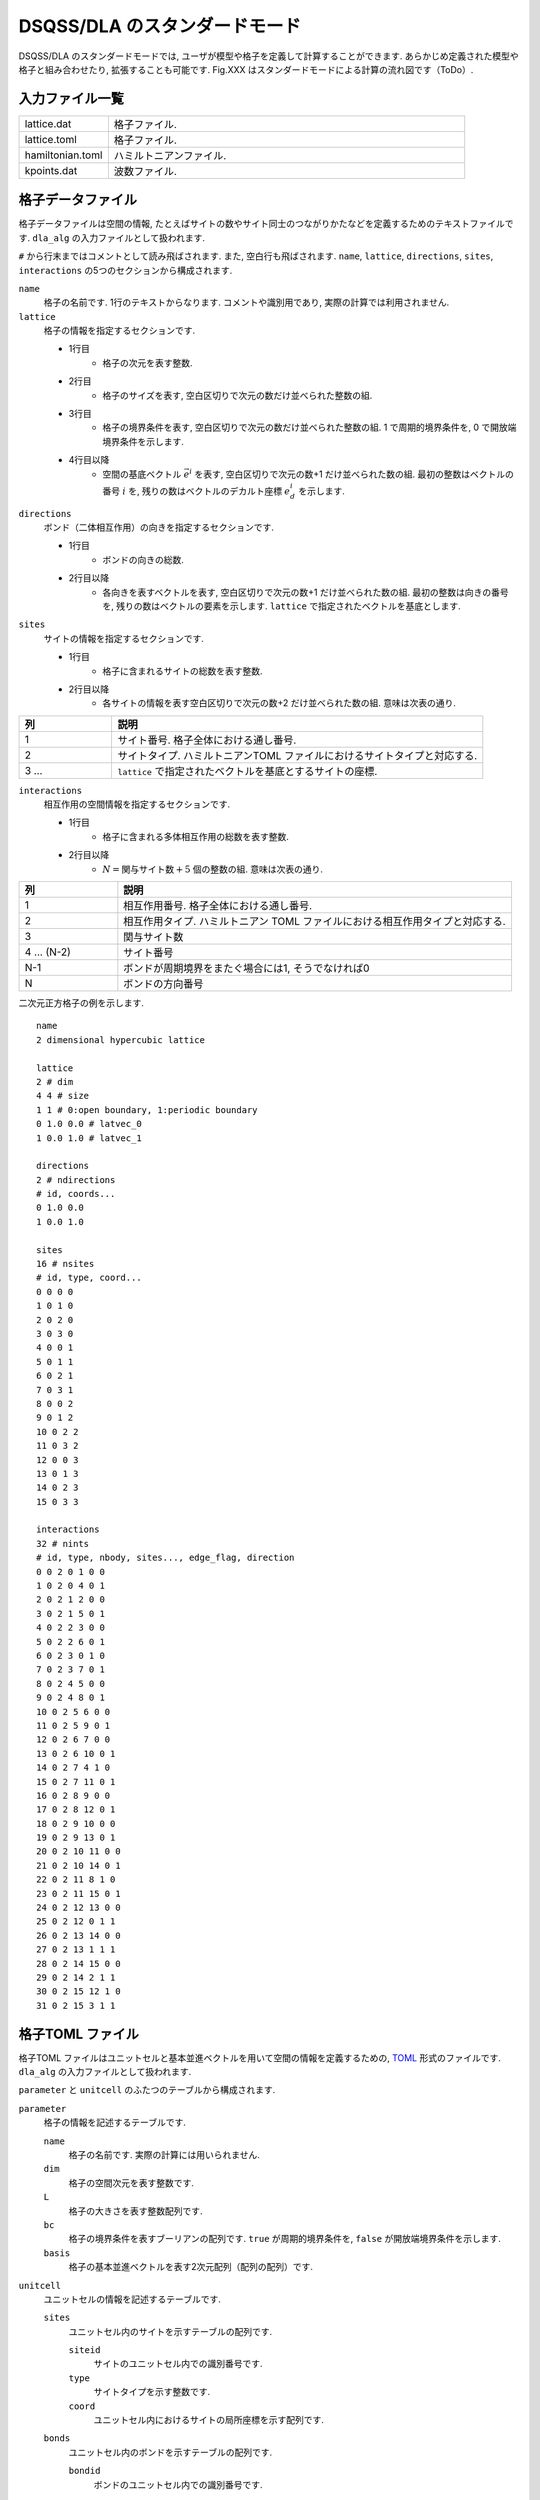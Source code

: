 .. highlight:: none

DSQSS/DLA のスタンダードモード
====================================

DSQSS/DLA のスタンダードモードでは, ユーザが模型や格子を定義して計算することができます. 
あらかじめ定義された模型や格子と組み合わせたり, 拡張することも可能です. 
Fig.XXX はスタンダードモードによる計算の流れ図です（ToDo）. 


入力ファイル一覧
************************

.. csv-table::
    :header-rows: 0
    :widths: 1,4

    lattice.dat, "格子ファイル."
    lattice.toml, "格子ファイル."
    hamiltonian.toml, "ハミルトニアンファイル."
    kpoints.dat, "波数ファイル."


.. _lattice_data_file:

格子データファイル 
*******************
格子データファイルは空間の情報, たとえばサイトの数やサイト同士のつながりかたなどを定義するためのテキストファイルです.
``dla_alg`` の入力ファイルとして扱われます. 

``#`` から行末まではコメントとして読み飛ばされます. また, 空白行も飛ばされます. 
``name``, ``lattice``, ``directions``, ``sites``, ``interactions`` の5つのセクションから構成されます. 

``name``
   格子の名前です.  1行のテキストからなります.  コメントや識別用であり, 実際の計算では利用されません. 

``lattice``
   格子の情報を指定するセクションです. 

   - 1行目
      - 格子の次元を表す整数. 
   - 2行目
      - 格子のサイズを表す, 空白区切りで次元の数だけ並べられた整数の組. 
   - 3行目
      - 格子の境界条件を表す, 空白区切りで次元の数だけ並べられた整数の組. 
        1 で周期的境界条件を,  0 で開放端境界条件を示します. 
   - 4行目以降
      - 空間の基底ベクトル :math:`\vec{e}^i` を表す, 空白区切りで次元の数+1 だけ並べられた数の組. 
        最初の整数はベクトルの番号 :math:`i` を, 残りの数はベクトルのデカルト座標 :math:`e_d^i` を示します. 

``directions``
   ボンド（二体相互作用）の向きを指定するセクションです. 

   - 1行目
      - ボンドの向きの総数. 
   - 2行目以降
      - 各向きを表すベクトルを表す, 空白区切りで次元の数+1 だけ並べられた数の組. 
        最初の整数は向きの番号を, 残りの数はベクトルの要素を示します. 
        ``lattice`` で指定されたベクトルを基底とします. 

``sites``
   サイトの情報を指定するセクションです. 

   - 1行目
      - 格子に含まれるサイトの総数を表す整数. 
   - 2行目以降
      - 各サイトの情報を表す空白区切りで次元の数+2 だけ並べられた数の組. 意味は次表の通り.

.. csv-table::
    :header-rows: 1
    :widths: 1,4

    列, 説明
    1, サイト番号. 格子全体における通し番号.
    2, サイトタイプ. ハミルトニアンTOML ファイルにおけるサイトタイプと対応する.
    3 ... , ``lattice`` で指定されたベクトルを基底とするサイトの座標.

``interactions``
   相互作用の空間情報を指定するセクションです. 

   - 1行目
      - 格子に含まれる多体相互作用の総数を表す整数. 
   - 2行目以降
      - :math:`N = \text{関与サイト数} + 5` 個の整数の組. 意味は次表の通り.


.. csv-table::
    :header-rows: 1
    :widths: 1,4

    列, 説明
    1, 相互作用番号. 格子全体における通し番号.
    2, 相互作用タイプ. ハミルトニアン TOML ファイルにおける相互作用タイプと対応する.
    3, 関与サイト数
    4 ... (N-2), サイト番号
    N-1, "ボンドが周期境界をまたぐ場合には1, そうでなければ0"
    N, ボンドの方向番号


二次元正方格子の例を示します.  ::

   name
   2 dimensional hypercubic lattice

   lattice
   2 # dim
   4 4 # size
   1 1 # 0:open boundary, 1:periodic boundary
   0 1.0 0.0 # latvec_0
   1 0.0 1.0 # latvec_1

   directions
   2 # ndirections
   # id, coords...
   0 1.0 0.0 
   1 0.0 1.0 

   sites
   16 # nsites
   # id, type, coord...
   0 0 0 0
   1 0 1 0
   2 0 2 0
   3 0 3 0
   4 0 0 1
   5 0 1 1
   6 0 2 1
   7 0 3 1
   8 0 0 2
   9 0 1 2
   10 0 2 2
   11 0 3 2
   12 0 0 3
   13 0 1 3
   14 0 2 3
   15 0 3 3

   interactions
   32 # nints
   # id, type, nbody, sites..., edge_flag, direction
   0 0 2 0 1 0 0
   1 0 2 0 4 0 1
   2 0 2 1 2 0 0
   3 0 2 1 5 0 1
   4 0 2 2 3 0 0
   5 0 2 2 6 0 1
   6 0 2 3 0 1 0
   7 0 2 3 7 0 1
   8 0 2 4 5 0 0
   9 0 2 4 8 0 1
   10 0 2 5 6 0 0
   11 0 2 5 9 0 1
   12 0 2 6 7 0 0
   13 0 2 6 10 0 1
   14 0 2 7 4 1 0
   15 0 2 7 11 0 1
   16 0 2 8 9 0 0
   17 0 2 8 12 0 1
   18 0 2 9 10 0 0
   19 0 2 9 13 0 1
   20 0 2 10 11 0 0
   21 0 2 10 14 0 1
   22 0 2 11 8 1 0
   23 0 2 11 15 0 1
   24 0 2 12 13 0 0
   25 0 2 12 0 1 1
   26 0 2 13 14 0 0
   27 0 2 13 1 1 1
   28 0 2 14 15 0 0
   29 0 2 14 2 1 1
   30 0 2 15 12 1 0
   31 0 2 15 3 1 1


.. _lattice_toml_file:

格子TOML ファイル 
******************
格子TOML ファイルはユニットセルと基本並進ベクトルを用いて空間の情報を定義するための, 
`TOML`_ 形式のファイルです.
``dla_alg`` の入力ファイルとして扱われます. 

``parameter`` と ``unitcell`` のふたつのテーブルから構成されます. 

``parameter``
   格子の情報を記述するテーブルです. 

   ``name``
      格子の名前です. 実際の計算には用いられません. 

   ``dim``
      格子の空間次元を表す整数です.

   ``L``
      格子の大きさを表す整数配列です. 

   ``bc``
      格子の境界条件を表すブーリアンの配列です. 
      ``true`` が周期的境界条件を,  ``false`` が開放端境界条件を示します. 

   ``basis``
      格子の基本並進ベクトルを表す2次元配列（配列の配列）です. 

``unitcell``
   ユニットセルの情報を記述するテーブルです. 

   ``sites``
      ユニットセル内のサイトを示すテーブルの配列です. 

      ``siteid``
         サイトのユニットセル内での識別番号です. 

      ``type``
         サイトタイプを示す整数です.

      ``coord``
         ユニットセル内におけるサイトの局所座標を示す配列です. 

   ``bonds``
      ユニットセル内のボンドを示すテーブルの配列です. 

      ``bondid``
         ボンドのユニットセル内での識別番号です. 

      ``type``
         相互作用タイプを示す整数です. 

      ``source``
         ボンドの始点サイトの情報を表すテーブルです. 

         ``siteid``
            サイトのユニットセル内での識別番号です. 

      ``target``
         ボンドの終点サイトの情報を表すテーブルです. 

         ``siteid``
            サイトのユニットセル内での識別番号です. 

         ``offset``
            始点サイトの属するユニットセルから見た, 
            終点サイトの属するユニットセルの相対座標です. 


二次元正方格子の例を示します.
::

   [parameter]
   name = "square lattice"
   dim = 2
   L = [4,4]
   bc = [true, true]
   basis = [[1,0], [0,1]]

   [unitcell]

   [[unitcell.sites]]
   siteid = 0
   type = 0
   coord = [0,0]

   [[unitcell.bonds]]
   bondid = 0
   type = 0
   source = { siteid = 0 }
   target = { siteid = 0, offset = [1,0] }
   [[unitcell.bonds]]
   bondid = 1
   type = 0
   source = { siteid = 0 }
   target = { siteid = 0, offset = [0,1] }



.. _hamiltonian_file:

ハミルトニアンTOMLファイル 
***************************
ハミルトニアンTOMLファイルは局所ハミルトニアン, 例えばボンドハミルトニアン, を指定する,
`TOML`_ 形式で記述されるテキストファイルです.
``dla_alg`` の入力として, アルゴリズム定義ファイルを作成するために用いる補助入力ファイルとなっています.
ハイゼンベルグ模型などのよく用いられる模型については,  
補助ツール ``dla_hamgen`` が用意されています.

``name``
   ハミルトニアンの名前です. シミュレーション中で使われることはありません. 

``sites``
   サイトハミルトニアンの情報を記述するテーブルの配列です. 

   ``type``
      サイトタイプを示す整数です. 

   ``N``
      局所自由度が取りうる状態の数を示す整数です. 
      例えば :math:`S=1/2` スピンでは 2 です. 

   ``values``
      局所自由度の基底演算子の対角要素.
      例えば :math:`S=1/2` スピンでは ``[-0.5, 0.5]``.

   ``elements``
      サイトハミルトニアンの行列要素を示すテーブルの配列です. 

      ``istate``
         ハミルトニアンが作用する前のサイトの状態番号です. 

      ``fstate``
         ハミルトニアンが作用した後のサイトの状態番号です. 

      ``value``
         ハミルトニアンの行列要素の値です. 

   ``sources``
      ワームを導入するためのソースハミルトニアンの行列要素を示すテーブルの配列です. 

      ``istate``
         ハミルトニアンが作用する前のサイトの状態番号です. 

      ``fstate``
         ハミルトニアンが作用した後のサイトの状態番号です. 

      ``value``
         ハミルトニアンの行列要素の値です. 

``interactions``
   多体相互作用の情報を記述するテーブルの配列です. 

   ``type``
      相互作用タイプを示す整数です. 

   ``nbody``
      相互作用に関与するサイトの数を示す整数です. 

   ``N``
      相互作用に関与するサイトそれぞれで, 局所自由度が取りうる状態の数です. 
      整数の配列で指定します.

   ``elements``
      相互作用ハミルトニアンの行列要素を記述するテーブルの配列です. 

      ``istate``
         相互作用ハミルトニアンが作用する前のサイトの状態を指定する整数の配列です. 

      ``fstate``
         相互作用ハミルトニアンが作用した後のサイトの状態を指定する整数の配列です. 

      ``value``
         相互作用ハミルトニアンの行列要素の値です. 

:math:`S=1/2` 反強磁性ハイゼンベルグ模型の例を示します.  ::

   name = "S=1/2 XXZ model"
   [[sites]]
   id = 0
   N = 2
   [[sites.elements]]
   istate = 0
   fstate = 0
   value = 0.5

   [[sites.elements]]
   istate = 1
   fstate = 1
   value = -0.5

   [[sites.sources]]
   istate = 0
   fstate = 1
   value = 0.5

   [[sites.sources]]
   istate = 1
   fstate = 0
   value = 0.5


   [[interactions]]
   id = 0
   nbody = 2
   N = [ 2, 2]
   [[interactions.elements]]
   istate = [ 0, 0]
   fstate = [ 0, 0]
   value = 0.25

   [[interactions.elements]]
   istate = [ 0, 1]
   fstate = [ 0, 1]
   value = -0.25

   [[interactions.elements]]
   istate = [ 0, 1]
   fstate = [ 1, 0]
   value = 0.5

   [[interactions.elements]]
   istate = [ 1, 0]
   fstate = [ 1, 0]
   value = -0.25

   [[interactions.elements]]
   istate = [ 1, 0]
   fstate = [ 0, 1]
   value = 0.5

   [[interactions.elements]]
   istate = [ 1, 1]
   fstate = [ 1, 1]
   value = 0.25



.. _wavevector_file:

波数ファイル 
*************

波数ファイルは, 波数ベクトル

.. math::
   \vec{k}^{(i)} = \sum_{d=1}^{D} n_d^{(i)} \vec{g}_d

の :math:`\vec{n}^{(i)}` を指定するテキストファイルです. 

``dim``
   格子の次元を示す整数です. 

``kpoints``
   波数ベクトルを指定するセクションです. 

   - 1行目
      - 波数ベクトルの総数. 
   - 2行目以降
      - 波数ベクトルを表す, 空白区切りで次元の数+1 だけ並べられた数の組. 
        最初の整数は波数ベクトルの番号を, 残りの数はベクトルの要素 :math:`n_d` を示します. 

ベクトルの基底は逆格子ベクトルです. 
``lattice.dat`` などで座標が ``a_d`` と指定されるような格子点 :math:`r` と, 
``kpoints.dat`` で ``n_d`` で指定されるような波数 :math:`k` との内積は, 
:math:``

正確には, 格子の座標が :math:`\vec{r} = \sum r_d \vec{e}_d` で表現されて, 
波数が :math:`\vec{k} = \sum k_d \vec{g}_d` で表現されているとき, これらの内積は
:math:`\vec{r}\cdot\vec{k} = \sum_d 2\pi r_d k_d / L_d` となります. 
ここで :math:`L_d` は :math:`d` 番目の次元における格子のサイズです. 

   
二次元の例を示します. ::

   dim
   2

   kpoints
   3
   0 0 0
   1 2 0
   2 4 0

.. _TOML: https://github.com/toml-lang/toml/blob/master/versions/ja/toml-v0.5.0.md

